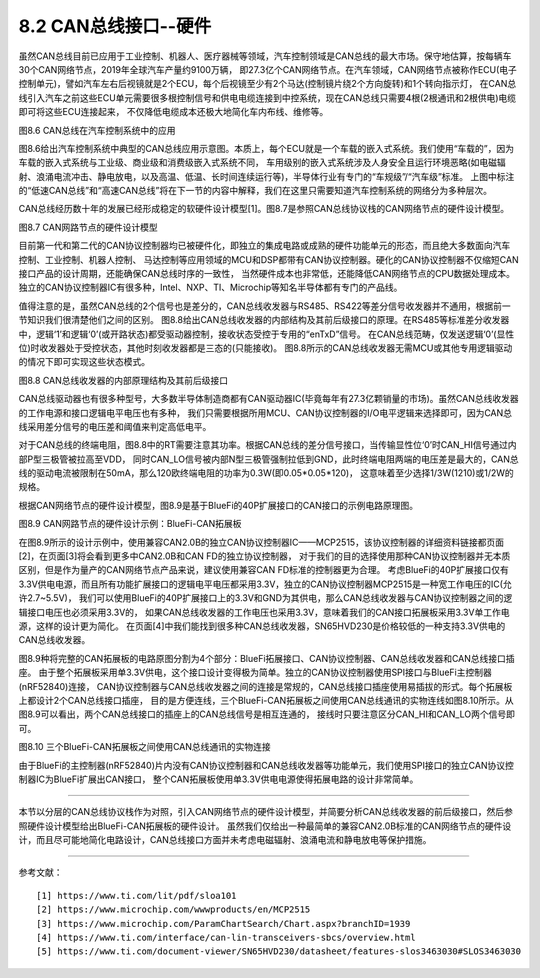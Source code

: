===========================
8.2 CAN总线接口--硬件
===========================

虽然CAN总线目前已应用于工业控制、机器人、医疗器械等领域，汽车控制领域是CAN总线的最大市场。保守地估算，按每辆车30个CAN网络节点，2019年全球汽车产量约9100万辆，
即27.3亿个CAN网络节点。在汽车领域，CAN网络节点被称作ECU(电子控制单元)，譬如汽车左右后视镜就是2个ECU，每个后视镜至少有2个马达(控制镜片绕2个方向旋转)和1个转向指示灯，
在CAN总线引入汽车之前这些ECU单元需要很多根控制信号和供电电缆连接到中控系统，现在CAN总线只需要4根(2根通讯和2根供电)电缆即可将这些ECU连接起来，
不仅降低电缆成本还极大地简化车内布线、维修等。

.. image:: ../_static/images/c8/canbu_in_automotive_netwaork.jpg
  :scale: 25%
  :align: center

图8.6  CAN总线在汽车控制系统中的应用

图8.6给出汽车控制系统中典型的CAN总线应用示意图。本质上，每个ECU就是一个车载的嵌入式系统。我们使用“车载的”，因为车载的嵌入式系统与工业级、商业级和消费级嵌入式系统不同，
车用级别的嵌入式系统涉及人身安全且运行环境恶略(如电磁辐射、浪涌电流冲击、静电放电，以及高温、低温、长时间连续运行等)，半导体行业有专门的“车规级”/“汽车级”标准。
上图中标注的“低速CAN总线”和“高速CAN总线”将在下一节的内容中解释，我们在这里只需要知道汽车控制系统的网络分为多种层次。

CAN总线经历数十年的发展已经形成稳定的软硬件设计模型[1]。图8.7是参照CAN总线协议栈的CAN网络节点的硬件设计模型。

.. image:: ../_static/images/c8/cannode_hardware_design_model_vs_canbus_protocol.jpg
  :scale: 30%
  :align: center

图8.7  CAN网路节点的硬件设计模型

目前第一代和第二代的CAN协议控制器均已被硬件化，即独立的集成电路或成熟的硬件功能单元的形态，而且绝大多数面向汽车控制、工业控制、机器人控制、
马达控制等应用领域的MCU和DSP都带有CAN协议控制器。硬化的CAN协议控制器不仅缩短CAN接口产品的设计周期，还能确保CAN总线时序的一致性，
当然硬件成本也非常低，还能降低CAN网络节点的CPU数据处理成本。独立的CAN协议控制器IC有很多种，Intel、NXP、TI、Microchip等知名半导体都有专门的产品线。

值得注意的是，虽然CAN总线的2个信号也是差分的，CAN总线收发器与RS485、RS422等差分信号收发器并不通用，根据前一节知识我们很清楚他们之间的区别。
图8.8给出CAN总线收发器的内部结构及其前后级接口的原理。在RS485等标准差分收发器中，逻辑‘1’和逻辑‘0’(或开路状态)都受驱动器控制，接收状态受控于专用的“enTxD”信号。
在CAN总线范畴，仅发送逻辑‘0’(显性位)时收发器处于受控状态，其他时刻收发器都是三态的(只能接收)。
图8.8所示的CAN总线收发器无需MCU或其他专用逻辑驱动的情况下即可实现这些状态模式。

.. image:: ../_static/images/c8/canbus_transceivers_destial.jpg
  :scale: 25%
  :align: center

图8.8  CAN总线收发器的内部原理结构及其前后级接口

CAN总线驱动器也有很多种型号，大多数半导体制造商都有CAN驱动器IC(毕竟每年有27.3亿颗销量的市场)。虽然CAN总线收发器的工作电源和接口逻辑电平电压也有多种，
我们只需要根据所用MCU、CAN协议控制器的I/O电平逻辑来选择即可，因为CAN总线采用差分信号的电压差和阈值来判定高低电平。

对于CAN总线的终端电阻，图8.8中的RT需要注意其功率。根据CAN总线的差分信号接口，当传输显性位‘0’时CAN_HI信号通过内部P型三极管被拉高至VDD，
同时CAN_LO信号被内部N型三极管强制拉低到GND，此时终端电阻两端的电压差是最大的，CAN总线的驱动电流被限制在50mA，那么120欧终端电阻的功率为0.3W(即0.05*0.05*120)，
这意味着至少选择1/3W(1210)或1/2W的规格。

根据CAN网络节点的硬件设计模型，图8.9是基于BlueFi的40P扩展接口的CAN接口的示例电路原理图。

.. image:: ../_static/images/c8/canmode_hardware_design_example_bluefi_canif.jpg
  :scale: 33%
  :align: center

图8.9  CAN网路节点的硬件设计示例：BlueFi-CAN拓展板

在图8.9所示的设计示例中，使用兼容CAN2.0B的独立CAN协议控制器IC——MCP2515，该协议控制器的详细资料链接都页面[2]，在页面[3]将会看到更多中CAN2.0B和CAN FD的独立协议控制器，
对于我们的目的选择使用那种CAN协议控制器并无本质区别，但是作为量产的CAN网络节点产品来说，建议使用兼容CAN FD标准的控制器更为合理。
考虑BlueFi的40P扩展接口仅有3.3V供电电源，而且所有功能扩展接口的逻辑电平电压都采用3.3V，独立的CAN协议控制器MCP2515是一种宽工作电压的IC(允许2.7~5.5V)，
我们可以使用BlueFi的40P扩展接口上的3.3V和GND为其供电，那么CAN总线收发器与CAN协议控制器之间的逻辑接口电压也必须采用3.3V的，
如果CAN总线收发器的工作电压也采用3.3V，意味着我们的CAN接口拓展板采用3.3V单工作电源，这样的设计更为简化。
在页面[4]中我们能找到很多种CAN总线收发器，SN65HVD230是价格较低的一种支持3.3V供电的CAN总线收发器。

图8.9种将完整的CAN拓展板的电路原图分割为4个部分：BlueFi拓展接口、CAN协议控制器、CAN总线收发器和CAN总线接口插座。
由于整个拓展板采用单3.3V供电，这个接口设计变得极为简单。独立的CAN协议控制器使用SPI接口与BlueFi主控制器(nRF52840)连接，
CAN协议控制器与CAN总线收发器之间的连接是常规的，CAN总线接口插座使用易插拔的形式。每个拓展板上都设计2个CAN总线接口插座，
目的是方便连线，三个BlueFi-CAN拓展板之间使用CAN总线通讯的实物连线如图8.10所示。从图8.9可以看出，两个CAN总线接口的插座上的CAN总线信号是相互连通的，
接线时只要注意区分CAN_HI和CAN_LO两个信号即可。

.. image:: ../_static/images/c8/cannode_bluefi_extended_board.jpg
  :scale: 30%
  :align: center

图8.10  三个BlueFi-CAN拓展板之间使用CAN总线通讯的实物连接

由于BlueFi的主控制器(nRF52840)片内没有CAN协议控制器和CAN总线收发器等功能单元，我们使用SPI接口的独立CAN协议控制器IC为BlueFi扩展出CAN接口，
整个CAN拓展板使用单3.3V供电电源使得拓展电路的设计非常简单。

-------------------------

本节以分层的CAN总线协议栈作为对照，引入CAN网络节点的硬件设计模型，并简要分析CAN总线收发器的前后级接口，然后参照硬件设计模型给出BlueFi-CAN拓展板的硬件设计。
虽然我们仅给出一种最简单的兼容CAN2.0B标准的CAN网络节点的硬件设计，而且尽可能地简化电路设计，CAN总线接口方面并未考虑电磁辐射、浪涌电流和静电放电等保护措施。

-------------------------

参考文献：
::

  [1] https://www.ti.com/lit/pdf/sloa101
  [2] https://www.microchip.com/wwwproducts/en/MCP2515
  [3] https://www.microchip.com/ParamChartSearch/Chart.aspx?branchID=1939
  [4] https://www.ti.com/interface/can-lin-transceivers-sbcs/overview.html
  [5] https://www.ti.com/document-viewer/SN65HVD230/datasheet/features-slos3463030#SLOS3463030

